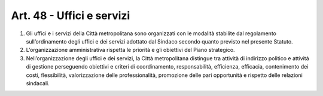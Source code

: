 Art. 48 - Uffici e servizi
--------------------------
 
1. Gli uffici e i servizi della Città metropolitana sono organizzati con le modalità stabilite dal regolamento sull’ordinamento degli uffici e dei servizi adottato dal Sindaco secondo quanto previsto nel presente Statuto. 
2. L’organizzazione amministrativa rispetta le priorità e gli obiettivi del Piano strategico. 
3. Nell’organizzazione degli uffici e dei servizi, la Città metropolitana distingue tra attività di indirizzo politico e attività di gestione perseguendo obiettivi e criteri di coordinamento, responsabilità, efficienza, efficacia, contenimento dei costi, flessibilità, valorizzazione delle professionalità, promozione delle pari opportunità e rispetto delle relazioni sindacali. 